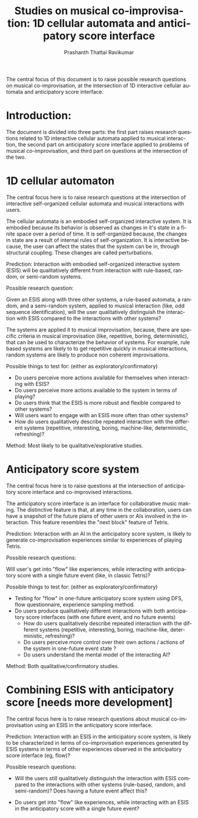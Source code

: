 #+LaTeX_CLASS_OPTIONS: [colorlinks=true,linkcolor=black,citecolor=blue,plainpages=false,hyperfootnotes=false,hypertexnames=false,a4paper]
#+LaTeX_CLASS: article


#+LATEX_HEADER: \setcounter{secnumdepth}{5}

#+LATEX_HEADER: \usepackage{lipsum}

#+TITLE: Studies on musical co-improvisation: 1D cellular automata and anticipatory score interface

#+AUTHOR: Prashanth Thattai Ravikumar

#+BEGIN_ABSTRACT

The central focus of this document is to raise possible research
questions on musical co-improvisation, at the intersection of 1D
interactive cellular automata and anticipatory score interface.

#+END_ABSTRACT


#+DESCRIPTION:
#+KEYWORDS:
#+LANGUAGE:  en
#+OPTIONS:   H:4 num:t toc:nil \n:nil @:t ::t |:t ^:t -:t f:t *:t <:t
#+OPTIONS:   TeX:t LaTeX:t skip:nil d:nil todo:t pri:nil tags:not-in-toc
#+STARTUP: hideblocks
#+EXPORT_SELECT_TAGS: export
#+EXPORT_EXCLUDE_TAGS: noexport
#+LINK_UP:
#+LINK_HOME:
#+XSLT:


* Introduction:

The document is divided into three parts: the first part raises research
questions related to 1D interactive cellular automata applied to musical
interaction, the second part on anticipatory score interface applied to
problems of musical co-improvisation, and third part on questions at the
intersection of the two.


* 1D cellular automaton

The central focus here is to raise research questions at the
intersection of interactive self-organized cellular automata and musical
interactions with users.

The cellular automata is an embodied self-organized interactive system.
It is embodied because its behavior is observed as changes in it's state
in a finite space over a period of time. It is self-organized because,
the changes in state are a result of internal rules of
self-organization. It is interactive because, the user can affect the
states that the system can be in, through structural coupling. These
changes are called perturbations.

Prediction: Interaction with embodied self-organized interactive system
(ESIS) will be qualitatively different from interaction with rule-based,
random, or semi-random systems.

Possible research question:

Given an ESIS along with three other systems, a rule-based automata, a
random, and a semi-random system, applied to musical interaction (like,
odd sequence identification), will the user qualitatively distinguish
the interaction with ESIS compared to the interactions with other
systems?

The systems are applied it to musical improvisation, because, there are
specific criteria in musical improvisation (like, repetitive, boring,
deterministic), that can be used to characterize the behavior of
systems. For example, rule based systems are likely to to get repetitive
quickly in musical interactions, random systems are likely to produce
non coherent improvisations.

Possible things to test for: (either as exploratory/confirmatory)

 - Do users perceive more actions available for themselves when
   interacting with ESIS?
 - Do users perceive more actions available to the system in terms of
   playing?
 - Do users think that the ESIS is more robust and flexible compared to
   other systems?
 - Will users want to engage with an ESIS more often than other systems?
 - How do users qualitatively describe repeated interaction with the
   different systems (repetitive, interesting, boring, machine-like,
   deterministic, refreshing)?

Method: Most likely to be qualitative/explorative studies.


* Anticipatory score system

The central focus here is to raise questions at the intersection of
anticipatory score interface and co-improvised interactions.

The anticipatory score interface is an interface for collaborative music
making. The distinctive feature is that, at any time in the
collaboration, users can have a snapshot of the future plans of other
users or AIs involved in the interaction. This feature resembles the
"next block" feature of Tetris.

Prediction: Interaction with an AI in the anticipatory score system, is
likely to generate co-improvisation experiences similar to experiences
of playing Tetris.

Possible research questions:

Will user's get into "flow" like experiences, while interacting with
anticipatory score with a single future event (like, in classic Tetris)?

Possible things to test for: (either as exploratory/confirmatory)

- Testing for "flow" in one-future anticipatory score system using DFS,
  flow questionnaire, experience sampling method.
- Do users produce qualitatively different interactions with both
  anticipatory score interfaces (with one future event, and no future
  events)
    - How do users qualitatively describe repeated interaction with the
      different systems (repetitive, interesting, boring, machine-like,
      deterministic, refreshing)?
    - Do users perceive more control over their own actions / actions of
      the system in one-future event state ?
    - Do users understand the mental model of the interacting AI?

Method: Both qualitative/confirmatory studies.


* Combining ESIS with anticipatory score [needs more development]

The central focus here is to raise research questions about musical
co-improvisation using an ESIS in the anticipatory score interface.

Prediction: Interaction with an ESIS in the anticipatory score system,
is likely to be characterized in terms of co-improvisation experiences
generated by ESIS systems in terms of other experiences observed in the
anticipatory score interface (eg, flow)?

Possible research questions:

- Will the users still qualitatively distinguish the interaction with
  ESIS compared to the interactions with other systems (rule-based,
  random, and semi-random)? Does having a future event affect this?

- Do users get into "flow" like experiences, while interacting with an
  ESIS in the anticipatory score with a single future event?
